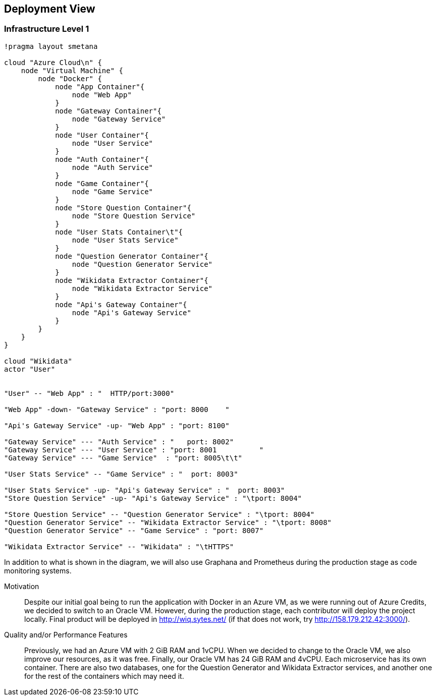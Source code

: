 ifndef::imagesdir[:imagesdir: ../images]

[[section-deployment-view]]

== Deployment View

=== Infrastructure Level 1

[plantuml,"Deployment View",png]
----
!pragma layout smetana

cloud "Azure Cloud\n" {
    node "Virtual Machine" {
        node "Docker" {
            node "App Container"{
                node "Web App"
            }
            node "Gateway Container"{
                node "Gateway Service"
            }
            node "User Container"{
                node "User Service"
            }
            node "Auth Container"{
                node "Auth Service"
            }
            node "Game Container"{
                node "Game Service"
            }
            node "Store Question Container"{
                node "Store Question Service"
            }
            node "User Stats Container\t"{
                node "User Stats Service"
            }
            node "Question Generator Container"{
                node "Question Generator Service"
            }
            node "Wikidata Extractor Container"{
                node "Wikidata Extractor Service"
            }
            node "Api's Gateway Container"{
                node "Api's Gateway Service"
            }
        }
    }
}

cloud "Wikidata"
actor "User"


"User" -- "Web App" : "  HTTP/port:3000"

"Web App" -down- "Gateway Service" : "port: 8000    "

"Api's Gateway Service" -up- "Web App" : "port: 8100"

"Gateway Service" --- "Auth Service" : "   port: 8002"
"Gateway Service" --- "User Service" : "port: 8001          "
"Gateway Service" --- "Game Service"  : "port: 8005\t\t"

"User Stats Service" -- "Game Service" : "  port: 8003"

"User Stats Service" -up- "Api's Gateway Service" : "  port: 8003"
"Store Question Service" -up- "Api's Gateway Service" : "\tport: 8004"

"Store Question Service" -- "Question Generator Service" : "\tport: 8004"
"Question Generator Service" -- "Wikidata Extractor Service" : "\tport: 8008"
"Question Generator Service" -- "Game Service" : "port: 8007"

"Wikidata Extractor Service" -- "Wikidata" : "\tHTTPS"
----

In addition to what is shown in the diagram, we will also use Graphana and Prometheus during the production stage as code monitoring systems.

Motivation::

Despite our initial goal being to run the application with Docker in an Azure VM, as we were running out of Azure Credits, we decided to switch to an Oracle VM.
However, during the production stage, each contributor will deploy the project locally.
Final product will be deployed in http://wiq.sytes.net/ (if that does not work, try http://158.179.212.42:3000/).

Quality and/or Performance Features::
Previously, we had an Azure VM with 2 GiB RAM and 1vCPU. When we decided to change to the Oracle VM, we also improve our resources, as it was free.
Finally, our Oracle VM has 24 GiB RAM and 4vCPU.
Each microservice has its own container. There are also two databases, one for the Question Generator and Wikidata Extractor services, and another one for the rest of the containers which may need it.